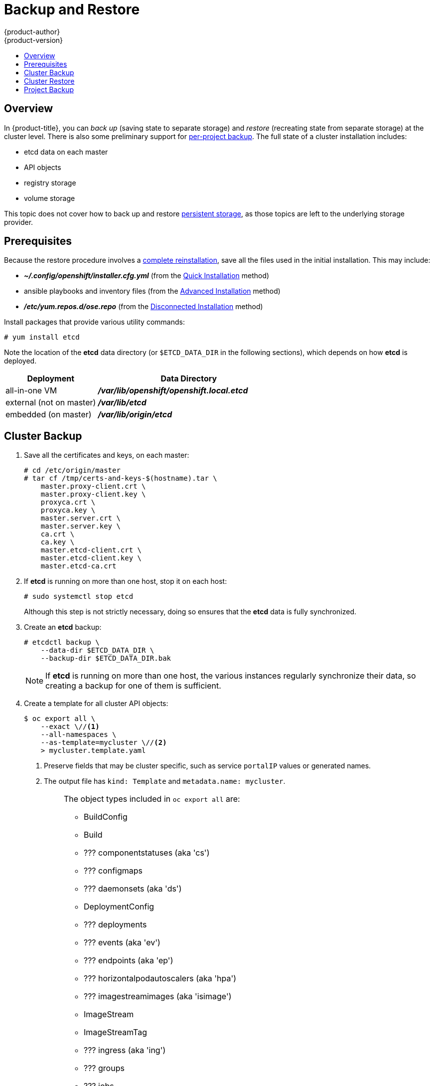 = Backup and Restore
{product-author}
{product-version}
:data-uri:
:icons: font
:experimental:
:toc: macro
:toc-title:
:prewrap!:

toc::[]


// REVIEWERS: READ THIS!
//
// In the following text, there are questions of the form:
//   //??? QUESTION
// Please feel free to make a line-comment to answer them, in addition
// to any other (line-)comments on the correctness of the text.
//
// - Usually, the question pertains to the text preceding it.
//   Questions pertaining to following text are explicitly noted.
//
// - There are bunch of questions at the end.
//
// Thanks for your cooperation on this (experimental) method of
// refining the documentation.  Hopefully it will bear good fruit.

== Overview

In {product-title}, you can
_back up_ (saving state to separate storage)
and _restore_ (recreating state from separate storage)
at the cluster level.
There is also some preliminary support for
xref:project-backup[per-project backup].
The full state of a cluster installation includes:

- etcd data on each master
- API objects
- registry storage
- volume storage

This topic does not cover how to back up and restore
link:../install_config/persistent_storage/index.html[persistent storage],
as those topics are left to the underlying storage provider.


[[backup-restore-prerequisites]]
== Prerequisites

Because the restore procedure involves a
link:#cluster-restore[complete reinstallation],
save all the files used in the initial installation.
This may include:

- *_~/.config/openshift/installer.cfg.yml_* (from the
link:../install_config/install/quick_install.html[Quick Installation]
method)
- ansible playbooks and inventory files (from the
link:../install_config/install/advanced_install.html[Advanced Installation]
method)
- *_/etc/yum.repos.d/ose.repo_* (from the
link:../install_config/install/disconnected_install.html[Disconnected Installation]
method)
//??? Other files?

Install packages that provide various utility commands:

----
# yum install etcd
----

Note the location of the *etcd* data directory
(or `$ETCD_DATA_DIR` in the following sections),
which depends on how *etcd* is deployed.

[options="header",cols="1,2"]
|===
| Deployment | Data Directory

|all-in-one VM
|*_/var/lib/openshift/openshift.local.etcd_*

|external (not on master)
|*_/var/lib/etcd_*

|embedded (on master)
|*_/var/lib/origin/etcd_*
|===


[[cluster-backup]]
== Cluster Backup

. Save all the certificates and keys, on each master:
+
----
# cd /etc/origin/master
# tar cf /tmp/certs-and-keys-$(hostname).tar \
    master.proxy-client.crt \
    master.proxy-client.key \
    proxyca.crt \
    proxyca.key \
    master.server.crt \
    master.server.key \
    ca.crt \
    ca.key \
    master.etcd-client.crt \
    master.etcd-client.key \
    master.etcd-ca.crt
----
//??? What is missing?
//??? What is unnecessary?

. If *etcd* is running on more than one host, stop it on each host:
+
----
# sudo systemctl stop etcd
----
+
Although this step is not strictly necessary,
doing so ensures that the *etcd* data is fully synchronized.

. Create an *etcd* backup:
+
----
# etcdctl backup \
    --data-dir $ETCD_DATA_DIR \
    --backup-dir $ETCD_DATA_DIR.bak
----
+
[NOTE]
====
If *etcd* is running on more than one host,
the various instances regularly synchronize their data,
so creating a backup for one of them is sufficient.
====

. Create a template for all cluster API objects:
+
====
----
$ oc export all \
    --exact \//<1>
    --all-namespaces \
    --as-template=mycluster \//<2>
    > mycluster.template.yaml
----
<1> Preserve fields that may be cluster specific,
such as service `portalIP` values or generated names.
<2> The output file has `kind: Template` and `metadata.name: mycluster`.
====
+
[IMPORTANT]
====
//??? pkg/cmd/cli/cmd/export.go line 76 says:
//    cmd.Flags().Bool("all", true, "DEPRECATED: all is ignored, specifying a resource without a name selects all the instances of that resource")
//    What does "deprecated" mean for the user?  (Can ‘all’ be used, anyway?)
The object types included in `oc export all` are:

* BuildConfig
* Build
* ??? componentstatuses (aka 'cs')
* ??? configmaps
* ??? daemonsets (aka 'ds')
* DeploymentConfig
* ??? deployments
* ??? events (aka 'ev')
* ??? endpoints (aka 'ep')
* ??? horizontalpodautoscalers (aka 'hpa')
* ??? imagestreamimages (aka 'isimage')
* ImageStream
* ImageStreamTag
* ??? ingress (aka 'ing')
* ??? groups
* ??? jobs
* ??? limitranges (aka 'limits')
* ??? nodes (aka 'no')
* ??? namespaces (aka 'ns')
* Pod
* ??? persistentvolumes (aka 'pv')
* ??? persistentvolumeclaims (aka 'pvc')
* ??? policies
* ??? projects
* ??? quota
* ??? resourcequotas (aka 'quota')
* ??? replicasets (aka 'rs')
* ReplicationController
* ??? rolebindings
* Route
* ??? secrets
* ??? serviceaccounts
* Service
* ??? users

*NB: WIP*

The above list is made from playing w/ the docs' team OSE 3.2 instance.
We still need to further rationalize (and reconcile) it w/
link:https://github.com/kubernetes/kubernetes/pull/28955#issuecomment-232737113[this comment].
====

[[cluster-restore]]
== Cluster Restore

//??? (for this section) Is the ordering (API objects, then etcd) correct?

. Reinstall {product-title}.
//??? Is there a better way to "zero out" the cluster?
This should be done in the
link:../install_config/install/index.html[same way]
that {product-title} was previously installed.

. Restore the certificates and keys, on each master:
+
----
# cd /etc/origin/master
# tar xvf /tmp/certs-and-keys-$(hostname).tar
----

. Restore from the *etcd* backup:
+
----
# mv $ETCD_DATA_DIR $ETCD_DATA_DIR.orig
# cp -Rp $ETCD_DATA_DIR.bak $ETCD_DATA_DIR
# chcon -R --reference $ETCD_DATA_DIR.orig $ETCD_DATA_DIR
# chown -R etcd:etcd $ETCD_DATA_DIR
----
// etcd 3.x will support:
// # etcdctl restore \
//     --backup-dir $ETCD_DATA_DIR.bak \
//     --data-dir $ETCD_DATA_DIR
// See also: <https://lwn.net/Articles/631630/>

. Create the API objects for the cluster:
+
----
$ oc create -f mycluster.template.yaml
----
//??? Other flags?


// ---------------------------------------------------------------------
//??? Does the cluster need to be "quiescent" for backup/restore/both?
//??? Generally, what are the required conditions for a successful backup/restore?
//??? Are there other considerations for special configurations?
//??? (meta) Is this documentation on the right track?


[[project-backup]]
== Project Backup

A future release of {product-title} will feature specific
support for per-project backup and restore.

For now, to back up API objects at the project level,
use `oc export` for each object to be saved.
For example, to save the deployment configuration `frontend` in YAML format:

----
$ oc export dc frontend -o yaml > dc-frontend.yaml
----

//??? Scare quotes in next sentence because annotations are not included.
//    For this reason, i don't want to include it...
//
// To back up "all" of the project:
//
// ----
// $ oc export all -o yaml > project.yaml
// ----
